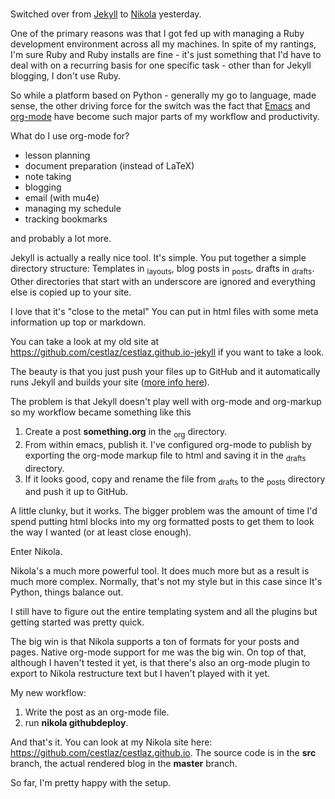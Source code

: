 #+STARTUP:  inlineimages
#+BEGIN_COMMENT
.. title: Blogging with Emacs, Jekyll and Nikola
.. slug: 2016-04-17-emacs-jekyll-nikola
.. date: 2016-04-17 13:12:26 UTC-04:00
.. tags: mathjax
.. category: 
.. link: 
.. description: 
.. type: text
#+END_COMMENT

* 
Switched over from [[https://jekyllrb.com/][Jekyll]] to [[https://getnikola.com/][Nikola]] yesterday.

One of the primary reasons was that I got fed up with managing a Ruby
development environment across all my machines. In spite of my
rantings, I'm sure Ruby and Ruby installs are fine - it's just
something that I'd have to deal with on a recurring basis for one
specific task - other than for Jekyll blogging, I don't use Ruby.

So while a platform based on Python - generally my go to language,
made sense, the other driving force for the switch was the fact that
[[https://www.gnu.org/software/emacs/][Emacs]] and [[http://orgmode.org/][org-mode]] have become such major parts of my workflow and
productivity.

What do I use org-mode for?
- lesson planning
- document preparation (instead of LaTeX)
- note taking
- blogging
- email (with mu4e)
- managing my schedule
- tracking bookmarks

and probably a lot more.

Jekyll is actually a really nice tool. It's simple. You put together a
simple directory structure: Templates in _layouts, blog posts in
_posts, drafts in _drafts. Other directories that start with an
underscore are ignored and everything else is copied up to your site.

I love that it's "close to the metal" You can put in html files with
some meta information up top or markdown. 

You can take a look at my old site at
[[https://github.com/cestlaz/cestlaz.github.io-jekyll][https://github.com/cestlaz/cestlaz.github.io-jekyll]] if you want to
take a look.

The beauty is that you just push your files up to GitHub and it
automatically runs Jekyll and builds your site ([[https://help.github.com/articles/using-jekyll-as-a-static-site-generator-with-github-pages/][more info here]]).

The problem is that Jekyll doesn't play well with org-mode and
org-markup so my workflow became something like this

1. Create a post **something.org** in the _org directory.
2. From within emacs, publish it. I've configured org-mode to publish
   by exporting the org-mode markup file to html and saving it in the
   _drafts directory.
3. If it looks good, copy and rename the file from _drafts to the
   _posts directory and push it up to GitHub.

A little clunky, but it works. The bigger problem was the amount of
time I'd spend putting html blocks into my org formatted posts to get
them to look the way I wanted (or at least close enough).

Enter Nikola.

Nikola's a much more powerful tool. It does much more but as a result
is much more complex. Normally, that's not my style but in this case
since It's Python, things balance out.

I still have to figure out the entire templating system and all the
plugins but getting started was pretty quick.

The big win is that Nikola supports a ton of formats for your posts
and pages. Native org-mode support for me was the big win. On top of
that, although I haven't tested it yet, is that there's also an
org-mode plugin to export to Nikola restructure text but I haven't
played with it yet.

My new workflow:

1. Write the post as an org-mode file.
2. run **nikola github\under{}deploy**.

And that's it. You can look at my Nikola site here:
[[https://github.com/cestlaz/cestlaz.github.io][https://github.com/cestlaz/cestlaz.github.io]].
The source code is in the **src** branch, the actual rendered blog in
the **master** branch.

So far, I'm pretty happy with the setup.


